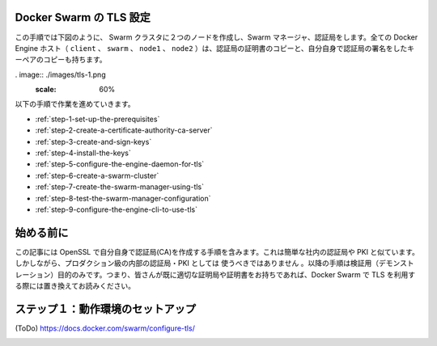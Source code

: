 .. -*- coding: utf-8 -*-
.. URL: https://docs.docker.com/swarm/configure-tls/
.. SOURCE: https://github.com/docker/swarm/blob/master/docs/confiugure-tls.md
   doc version: 1.10
      https://github.com/docker/swarm/commits/master/docs/configure-tls.md
.. check date: 2016/03/10
.. Commits on Feb 7, 2016 c7eb7ee52f73cb8249ec7eba73c0c05dcbbd720d
.. -------------------------------------------------------------------

.. Configure Docker Swarm for TLS

.. _configure-docker-swarm-for-tls:

Docker Swarm の TLS 設定
==============================

.. In this procedure you create a two-node Swarm cluster, a Docker Engine CLI, a Swarm Manager, and a Certificate Authority as shown below. All the Docker Engine hosts (client, swarm, node1, and node2) have a copy of the CA’s certificate as well as their own key-pair signed by the CA.

この手順では下図のように、 Swarm クラスタに２つのノードを作成し、Swarm マネージャ、認証局をします。全ての Docker Engine ホスト（ ``client`` 、 ``swarm`` 、 ``node1``  、 ``node2``  ）は、認証局の証明書のコピーと、自分自身で認証局の署名をしたキーペアのコピーも持ちます。

. image:: ./images/tls-1.png
   :scale: 60%

以下の手順で作業を進めていきます。

* :ref:`step-1-set-up-the-prerequisites`
* :ref:`step-2-create-a-certificate-authority-ca-server`
* :ref:`step-3-create-and-sign-keys`
* :ref:`step-4-install-the-keys`
* :ref:`step-5-configure-the-engine-daemon-for-tls`
* :ref:`step-6-create-a-swarm-cluster`
* :ref:`step-7-create-the-swarm-manager-using-tls`
* :ref:`step-8-test-the-swarm-manager-configuration`
* :ref:`step-9-configure-the-engine-cli-to-use-tls`

.. Before you begin

始める前に
==========

.. The article includes steps to create your own CA using OpenSSL. This is similar to operating your own internal corporate CA and PKI. However, this must not be used as a guide to building a production-worthy internal CA and PKI. These steps are included for demonstration purposes only - so that readers without access to an existing CA and set of certificates can follow along and configure Docker Swarm to use TLS.

この記事には OpenSSL で自分自身で認証局(CA)を作成する手順を含みます。これは簡単な社内の認証局や PKI と似ています。しかしながら、プロダクション級の内部の認証局・PKI としては ``使うべきではありません`` 。以降の手順は検証用（デモンストレーション）目的のみです。つまり、皆さんが既に適切な証明局や証明書をお持ちであれば、Docker Swarm で TLS を利用する際には置き換えてお読みください。

.. _step-1-set-up-the-prerequisites:

.. Step 1: Set up the prerequisites

ステップ１：動作環境のセットアップ
========================================

(ToDo)
https://docs.docker.com/swarm/configure-tls/

.. _step-2-create-a-certificate-authority-ca-server:



.. _step-3-create-and-sign-keys:


.. _step-4-install-the-keys:


.. _step-5-configure-the-engine-daemon-for-tls:


.. _step-6-create-a-swarm-cluster:


.. _step-7-create-the-swarm-manager-using-tls:


.. _step-8-test-the-swarm-manager-configuration:


.. _step-9-configure-the-engine-cli-to-use-tls:
